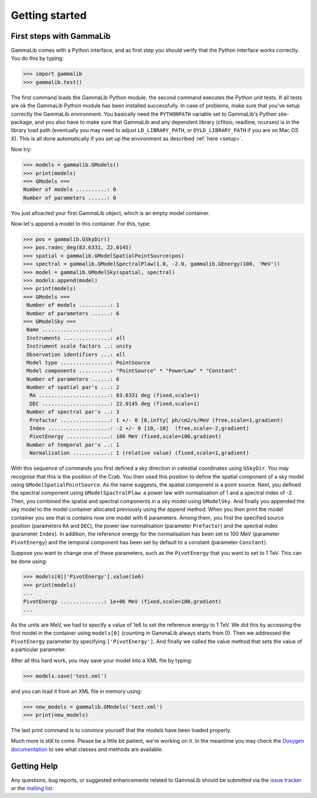 .. _quickstart:

Getting started
===============

.. _firststeps:

First steps with GammaLib
-------------------------

GammaLib comes with a Python interface, and as first step you should
verify that the Python interface works correctly. You do this by
typing:

.. code-block:: python

   >>> import gammalib
   >>> gammalib.test()

The first command loads the GammaLib Python module, the second command 
executes the Python unit tests. If all tests are ok the GammaLib Python
module has been installed successfully. In case of problems, make sure 
that you've setup correctly the GammaLib environment. You basically need the
``PYTHONPATH`` variable set to GammaLib's Python site-package, and you also
have to make sure that GammaLib and any dependent library (cfitsio,
readline, ncurses) is in the library load path (eventually you may need
to adjust ``LD_LIBRARY_PATH``, or ``DYLD_LIBRARY_PATH`` if you are on Mac 
OS X). This is all done automatically if you set up the environment as 
described :ref:`here <setup>`.

Now try:

.. code-block:: python

   >>> models = gammalib.GModels()
   >>> print(models)
   === GModels ===
   Number of models ..........: 0
   Number of parameters ......: 0

You just alloacted your first GammaLib object, which is an empty model
container.

Now let's append a model to this container. For this, type:

.. code-block:: python

   >>> pos = gammalib.GSkyDir()
   >>> pos.radec_deg(83.6331, 22.0145)
   >>> spatial = gammalib.GModelSpatialPointSource(pos)
   >>> spectral = gammalib.GModelSpectralPlaw(1.0, -2.0, gammalib.GEnergy(100, 'MeV'))
   >>> model = gammalib.GModelSky(spatial, spectral)
   >>> models.append(model)
   >>> print(models)
   === GModels ===
    Number of models ..........: 1
    Number of parameters ......: 6
   === GModelSky ===
    Name ......................:
    Instruments ...............: all
    Instrument scale factors ..: unity
    Observation identifiers ...: all
    Model type ................: PointSource
    Model components ..........: "PointSource" * "PowerLaw" * "Constant"
    Number of parameters ......: 6
    Number of spatial par's ...: 2
     RA .......................: 83.6331 deg (fixed,scale=1)
     DEC ......................: 22.0145 deg (fixed,scale=1)
    Number of spectral par's ..: 3
     Prefactor ................: 1 +/- 0 [0,infty[ ph/cm2/s/MeV (free,scale=1,gradient)
     Index ....................: -2 +/- 0 [10,-10]  (free,scale=-2,gradient)
     PivotEnergy ..............: 100 MeV (fixed,scale=100,gradient)
    Number of temporal par's ..: 1
     Normalization ............: 1 (relative value) (fixed,scale=1,gradient)

With this sequence of commands you first defined a sky direction in
celestial coordinates using ``GSkyDir``. You may recognise that this
is the position of the Crab. You then used this position to define the
spatial component of a sky model using ``GModelSpatialPointSource``. As the name
suggests, the spatial component is a point source. Next, you defined the
spectral component using ``GModelSpactralPlaw``: a power law with
normalisation of 1 and a spectral index of -2. Then, you combined the spatial
and spectral components in a sky model using ``GModelSky``. And
finally you appended the sky model to the model container allocated
previously using the append method. When you then print the model
container you see that is contains now one model with 6 parameters.
Among them, you find the specified source position (parameters ``RA`` and
``DEC``), the power law normalisation (parameter ``Prefactor``) and the spectral
index (parameter ``Index``). In addition, the reference energy for the
normalisation has been set to 100 MeV (parameter ``PivotEnergy``)
and the temporal component has been set by default to a constant
(parameter ``Constant``).

Suppose you want to change one of these parameters, such as the
``PivotEnergy`` that you want to set to 1 TeV. This can be done using:

.. code-block:: python

   >>> models[0]['PivotEnergy'].value(1e6)
   >>> print(models)
   ...
   PivotEnergy ..............: 1e+06 MeV (fixed,scale=100,gradient)
   ...

As the units are MeV, we had to specify a value of 1e6 to set the
reference energy to 1 TeV. We did this by accessing the first model in
the container using ``models[0]`` (counting in GammaLib always starts from
0). Then we addressed the ``PivotEnergy`` parameter by specifying
``['PivotEnergy']``. And finally we called the value method that sets the
value of a particular parameter.

After all this hard work, you may save your model into a XML file by
typing:

.. code-block:: python

   >>> models.save('test.xml')

and you can load it from an XML file in memory using:

.. code-block:: python

   >>> new_models = gammalib.GModels('test.xml')
   >>> print(new_models)

The last print command is to convince yourself that the models have been
loaded properly.

Much more is still to come. Please be a little bit patient, we're working
on it. In the meantime you may check the `Doxygen
documentation <doxygen/index.html>`_ to see what classes and methods are
available.

Getting Help
------------

Any questions, bug reports, or suggested enhancements related to
GammaLib should be submitted via the
`issue tracker <https://cta-redmine.irap.omp.eu/projects/gammalib/issues/new>`_
or the
`mailing list <mailto:ctools@irap.omp.eu>`_.

